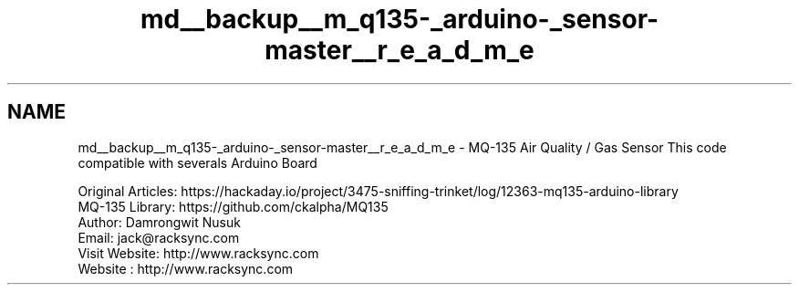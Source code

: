 .TH "md__backup__m_q135-_arduino-_sensor-master__r_e_a_d_m_e" 3 "Wed Jul 5 2017" "Canary" \" -*- nroff -*-
.ad l
.nh
.SH NAME
md__backup__m_q135-_arduino-_sensor-master__r_e_a_d_m_e \- MQ-135 Air Quality / Gas Sensor 
This code compatible with severals Arduino Board
.PP
Original Articles: https://hackaday.io/project/3475-sniffing-trinket/log/12363-mq135-arduino-library
.br
 MQ-135 Library: https://github.com/ckalpha/MQ135
.br
 Author: Damrongwit Nusuk
.br
 Email: jack@racksync.com
.br
 Visit Website: http://www.racksync.com
.br
 Website : http://www.racksync.com
.br
.PP
 
